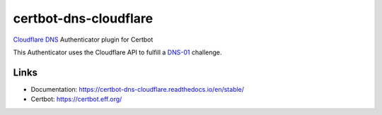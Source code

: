 certbot-dns-cloudflare
======================

Cloudflare_ DNS_ Authenticator plugin for Certbot

This Authenticator uses the Cloudflare API to fulfill a DNS-01_ challenge.

.. _Cloudflare: https://www.cloudflare.com/
.. _DNS: https://www.cloudflare.com/dns/
.. _DNS-01: https://letsencrypt.org/docs/challenge-types/#dns-01-challenge

Links
-----
- Documentation: https://certbot-dns-cloudflare.readthedocs.io/en/stable/
- Certbot: https://certbot.eff.org/
